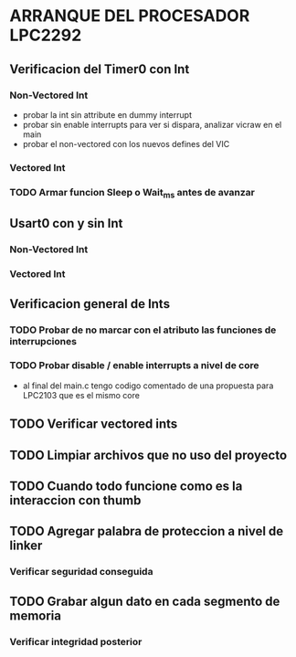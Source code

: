 * ARRANQUE DEL PROCESADOR LPC2292
** Verificacion del Timer0 con Int
*** Non-Vectored Int
    - probar la int sin attribute en dummy interrupt
    - probar sin enable interrupts para ver si dispara, analizar vicraw en el main
    - probar el non-vectored con los nuevos defines del VIC

*** Vectored Int

*** TODO Armar funcion Sleep o Wait_ms antes de avanzar

** Usart0 con y sin Int
*** Non-Vectored Int
*** Vectored Int

** Verificacion general de Ints
*** TODO Probar de no marcar con el atributo las funciones de interrupciones
*** TODO Probar disable / enable interrupts a nivel de core
    - al final del main.c tengo codigo comentado de una propuesta para LPC2103
      que es el mismo core

** TODO Verificar vectored ints

** TODO Limpiar archivos que no uso del proyecto

** TODO Cuando todo funcione como es la interaccion con thumb

** TODO Agregar palabra de proteccion a nivel de linker
*** Verificar seguridad conseguida

** TODO Grabar algun dato en cada segmento de memoria
*** Verificar integridad posterior

